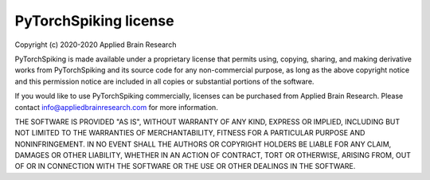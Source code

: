 .. Automatically generated by nengo-bones, do not edit this file directly

**********************
PyTorchSpiking license
**********************

Copyright (c) 2020-2020 Applied Brain Research

PyTorchSpiking is made available under a proprietary license
that permits using, copying, sharing, and making derivative works from
PyTorchSpiking and its source code for any non-commercial purpose,
as long as the above copyright notice and this permission notice
are included in all copies or substantial portions of the software.

If you would like to use PyTorchSpiking commercially,
licenses can be purchased from Applied Brain Research.
Please contact info@appliedbrainresearch.com for more information.

THE SOFTWARE IS PROVIDED "AS IS", WITHOUT WARRANTY OF ANY KIND, EXPRESS OR
IMPLIED, INCLUDING BUT NOT LIMITED TO THE WARRANTIES OF MERCHANTABILITY,
FITNESS FOR A PARTICULAR PURPOSE AND NONINFRINGEMENT. IN NO EVENT SHALL THE
AUTHORS OR COPYRIGHT HOLDERS BE LIABLE FOR ANY CLAIM, DAMAGES OR OTHER
LIABILITY, WHETHER IN AN ACTION OF CONTRACT, TORT OR OTHERWISE, ARISING FROM,
OUT OF OR IN CONNECTION WITH THE SOFTWARE OR THE USE OR OTHER DEALINGS IN THE
SOFTWARE.
